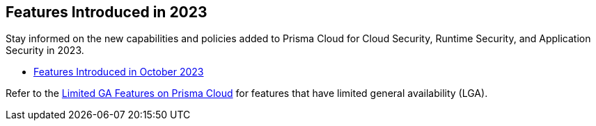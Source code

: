 == Features Introduced in 2023

Stay informed on the new capabilities and policies added to Prisma Cloud for Cloud Security, Runtime Security, and Application Security in 2023.

//The following topics provide a snapshot of new features introduced for Prisma™ Cloud in 2023. Refer to the https://docs.paloaltonetworks.com/prisma/prisma-cloud/prisma-cloud-admin[Prisma™ Cloud Administrator’s Guide] for more information on how to use the service.

* xref:features-introduced-in-october-2023.adoc[Features Introduced in October 2023]

Refer to the xref:../../limited-ga-features-prisma-cloud/limited-ga-features-prisma-cloud.adoc[Limited GA Features on Prisma Cloud] for features that have limited general availability (LGA).

//Refer to the xref:../../Archived-releases[Archived Releases] to see previous release notes till September 2023.